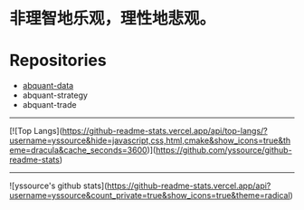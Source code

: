 # -*- mode:org; epa-file-encrypt-to: ("yssource@163.com"); org-confirm-babel-evaluate: nil -*-
#+hugo_base_dir: ../
#+hugo_auto_set_lastmod: t
#+AUTHOR: Jimmy M. Gong
#+EMAIL: yssource@163.com
#+LANGUAGE: zh-Hans
#+OPTIONS: H:3 num:nil toc:nil \n:t ::t |:t ^:nil -:nil f:t *:t <:t html-postamble:nil html-preamble:t tex:t
# #+URI: /posts/%y/%m/%d/
#+DATE: 2020-09-19
#+LAYOUT: posts
#+TAGS: CODER(c) QUANT(q)
#+CATEGORIES:
#+DESCRIPTON:
#+KEYWORDS:
#+STARTUP: overview


* 非理智地乐观，理性地悲观。

* Repositories
  - [[https://github.com/yssource/abquant-data][abquant-data]]
  - abquant-strategy
  - abquant-trade

-----
[![Top Langs](https://github-readme-stats.vercel.app/api/top-langs/?username=yssource&hide=javascript,css,html,cmake&show_icons=true&theme=dracula&cache_seconds=3600)](https://github.com/yssource/github-readme-stats)
-----
![yssource's github stats](https://github-readme-stats.vercel.app/api?username=yssource&count_private=true&show_icons=true&theme=radical)
